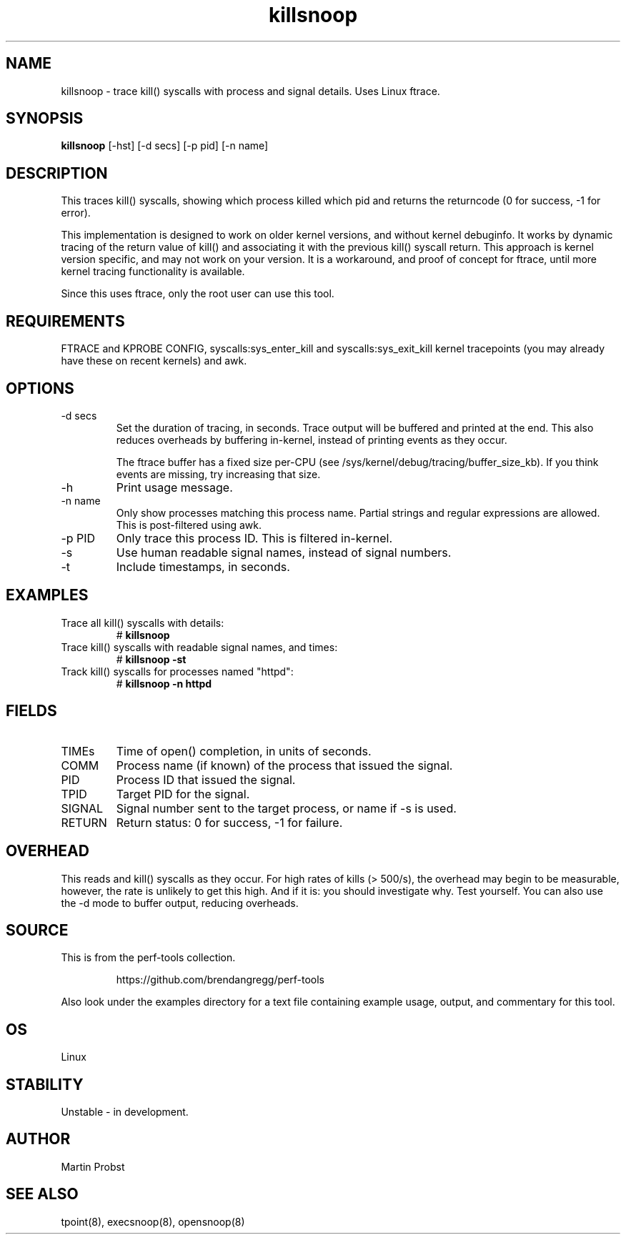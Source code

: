 .TH killsnoop 8  "2014-09-15" "USER COMMANDS"
.SH NAME
killsnoop \- trace kill() syscalls with process and signal details. Uses Linux ftrace.
.SH SYNOPSIS
.B killsnoop
[\-hst] [\-d secs] [\-p pid] [\-n name]
.SH DESCRIPTION
This traces kill() syscalls, showing which process killed which pid and
returns the returncode (0 for success, -1 for error).

This implementation is designed to work on older kernel versions, and without
kernel debuginfo. It works by dynamic tracing of the return value of kill()
and associating it with the previous kill() syscall return.
This approach is kernel version specific, and may not work on your version.
It is a workaround, and proof of concept for ftrace, until more kernel tracing
functionality is available.

Since this uses ftrace, only the root user can use this tool.
.SH REQUIREMENTS
FTRACE and KPROBE CONFIG, syscalls:sys_enter_kill and
syscalls:sys_exit_kill kernel tracepoints (you may already have these
on recent kernels) and awk.
.SH OPTIONS
.TP
\-d secs
Set the duration of tracing, in seconds. Trace output will be buffered and
printed at the end. This also reduces overheads by buffering in-kernel,
instead of printing events as they occur.

The ftrace buffer has a fixed size per-CPU (see
/sys/kernel/debug/tracing/buffer_size_kb). If you think events are missing,
try increasing that size.
.TP
\-h
Print usage message.
.TP
\-n name
Only show processes matching this process name. Partial strings and regular
expressions are allowed. This is post-filtered using awk.
.TP
\-p PID
Only trace this process ID. This is filtered in-kernel.
.TP
\-s
Use human readable signal names, instead of signal numbers.
.TP
\-t
Include timestamps, in seconds.
.SH EXAMPLES
.TP
Trace all kill() syscalls with details:
#
.B killsnoop
.TP
Trace kill() syscalls with readable signal names, and times:
#
.B killsnoop -st
.TP
Track kill() syscalls for processes named "httpd":
#
.B killsnoop -n httpd
.SH FIELDS
.TP
TIMEs
Time of open() completion, in units of seconds.
.TP
COMM
Process name (if known) of the process that issued the signal.
.TP
PID
Process ID that issued the signal.
.TP
TPID
Target PID for the signal.
.TP
SIGNAL
Signal number sent to the target process, or name if -s is used.
.TP
RETURN
Return status: 0 for success, -1 for failure.
.SH OVERHEAD
This reads and kill() syscalls as they occur. For high rates of kills (> 500/s),
the overhead may begin to be measurable, however, the rate is unlikely to get
this high. And if it is: you should investigate why. Test yourself. You can
also use the \-d mode to buffer output, reducing overheads.
.SH SOURCE
This is from the perf-tools collection.
.IP
https://github.com/brendangregg/perf-tools
.PP
Also look under the examples directory for a text file containing example
usage, output, and commentary for this tool.
.SH OS
Linux
.SH STABILITY
Unstable - in development.
.SH AUTHOR
Martin Probst
.SH SEE ALSO
tpoint(8), execsnoop(8), opensnoop(8)
